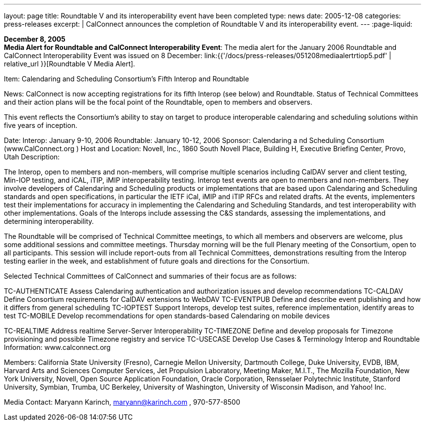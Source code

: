 ---
layout: page
title:  Roundtable V and its interoperability event have been completed
type: news
date: 2005-12-08
categories: press-releases
excerpt: |
  CalConnect announces the completion of Roundtable V and its interoperability
  event.
---
:page-liquid:

*December 8, 2005* +
*Media Alert for Roundtable and CalConnect Interoperability Event*: The
media alert for the January 2006 Roundtable and CalConnect
Interoperability Event was issued on 8 December:
link:{{'/docs/press-releases/051208mediaalertrtiop5.pdf' | relative_url }}[Roundtable V Media Alert].

Item: Calendaring and Scheduling Consortium’s Fifth Interop and Roundtable 
 
News: CalConnect is now accepting registrations for its fifth Interop (see below) and 
Roundtable. Status of Technical Committees and their action plans will be the focal point of the 
Roundtable, open to members and observers. 
 
This event reflects the Consortium’s ability to stay on target to produce interoperable calendaring 
and scheduling solutions within five years of inception. 
 
Date: Interop: January 9-10, 2006 
 Roundtable: January 10-12, 2006  
Sponsor:  Calendaring a nd Scheduling Consortium (www.CalConnect.org
) 
Host and Location: Novell, Inc., 1860 South Novell Place, Building H, Executive Briefing  
   Center, Provo, Utah 
Description:   
 
The Interop, open to members and non-members, will comprise multiple scenarios including 
CalDAV server and client testing, Min-IOP testing, and iCAL, iTIP, iMIP interoperability 
testing. Interop test events are open to members and non-members. They involve developers of 
Calendaring and Scheduling products or implementations that are based upon Calendaring and 
Scheduling standards and open specifications, in particular the IETF iCal, iMIP and iTIP RFCs 
and related drafts. At the events, implementers test their implementations for accuracy in 
implementing the Calendaring and Scheduling Standards, and test interoperability with other 
implementations. Goals of the Interops include assessing the C&S standards, assessing the 
implementations, and determining interoperability.   
 
The Roundtable will be comprised of Technical Committee meetings, to which all members and 
observers are welcome, plus some additional sessions and committee meetings. Thursday 
morning will be the full Plenary meeting of the Consortium, open to all participants. This session 
will include report-outs from all Technical Committees, demonstrations resulting from the 
Interop testing earlier in the week, and establishment of future goals and directions for the 
Consortium.  
 
Selected Technical Committees of CalConnect and summaries of their focus are as follows: 
 
TC-AUTHENTICATE
  Assess Calendaring authentication and authorization issues and 
develop recommendations  
TC-CALDAV Define Consortium requirements for CalDAV extensions to 
WebDAV  
TC-EVENTPUB Define and describe event publishing and how it differs from 
general scheduling  
TC-IOPTEST Support Interops, develop test suites, reference implementation, 
identify areas to test  
TC-MOBILE Develop recommendations for open standards-based Calendaring 
on mobile devices

TC-REALTIME Address realtime Server-Server Interoperability  
TC-TIMEZONE Define and develop proposals for Timezone provisioning and 
possible Timezone registry and service  
TC-USECASE Develop Use Cases & Terminology  
  Interop and Roundtable Information:  www.calconnect.org
 
 
Members: California State University (Fresno), Carnegie Mellon University, 
Dartmouth College, Duke University, EVDB, IBM, Harvard Arts and Sciences Computer 
Services, Jet Propulsion Laboratory, Meeting Maker, M.I.T., The Mozilla Foundation, New York 
University, Novell, Open Source Application Foundation, Oracle Corporation, Rensselaer 
Polytechnic Institute, Stanford University, Symbian, Trumba, UC Berkeley, University of 
Washington, University of Wisconsin Madison, and Yahoo! Inc. 
 
 
Media Contact:  Maryann Karinch, maryann@karinch.com
, 970-577-8500

